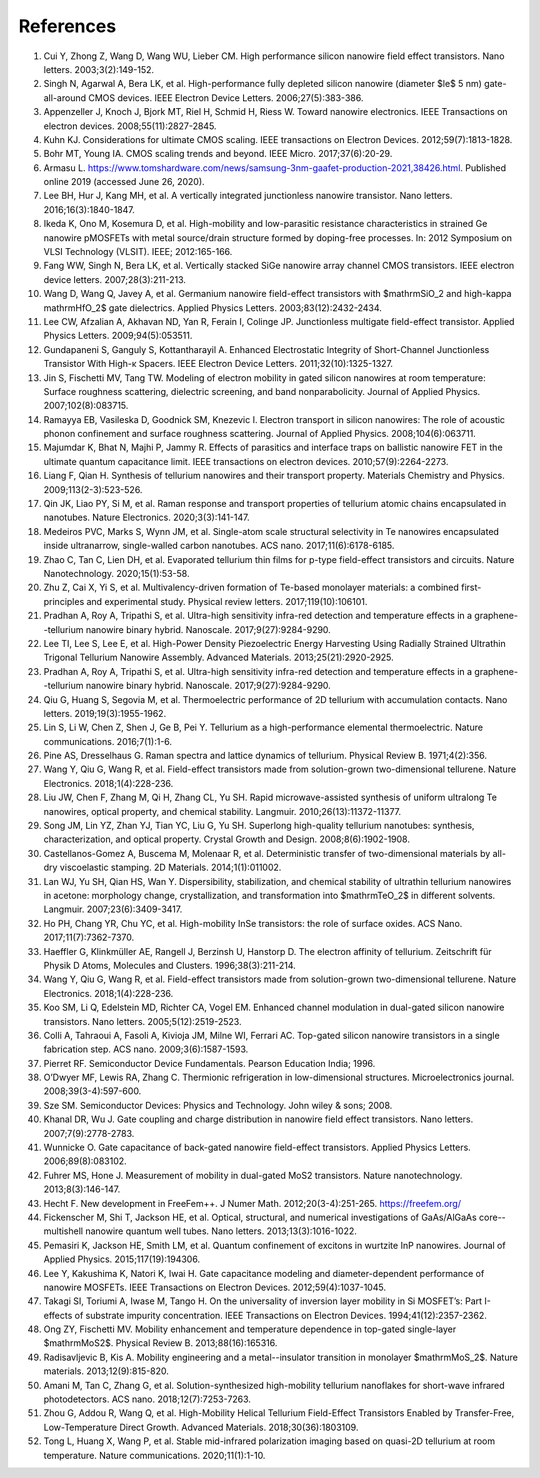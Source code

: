 References
============

1.	Cui Y, Zhong Z, Wang D, Wang WU, Lieber CM. High performance silicon nanowire field effect transistors. Nano letters. 2003;3(2):149-152.
 	 
2.	Singh N, Agarwal A, Bera LK, et al. High-performance fully depleted silicon nanowire (diameter $\le$ 5 nm) gate-all-around CMOS devices. IEEE Electron Device Letters. 2006;27(5):383-386.
 	 
3.	Appenzeller J, Knoch J, Bjork MT, Riel H, Schmid H, Riess W. Toward nanowire electronics. IEEE Transactions on electron devices. 2008;55(11):2827-2845.
 	 
4.	Kuhn KJ. Considerations for ultimate CMOS scaling. IEEE transactions on Electron Devices. 2012;59(7):1813-1828.
 	 
5.	Bohr MT, Young IA. CMOS scaling trends and beyond. IEEE Micro. 2017;37(6):20-29.
 	 
6.	Armasu L. https://www.tomshardware.com/news/samsung-3nm-gaafet-production-2021,38426.html. Published online 2019 (accessed June 26, 2020).
 	 
7.	Lee BH, Hur J, Kang MH, et al. A vertically integrated junctionless nanowire transistor. Nano letters. 2016;16(3):1840-1847.
 	 
8.	Ikeda K, Ono M, Kosemura D, et al. High-mobility and low-parasitic resistance characteristics in strained Ge nanowire pMOSFETs with metal source/drain structure formed by doping-free processes. In: 2012 Symposium on VLSI Technology (VLSIT). IEEE; 2012:165-166.
 	 
9.	Fang WW, Singh N, Bera LK, et al. Vertically stacked SiGe nanowire array channel CMOS transistors. IEEE electron device letters. 2007;28(3):211-213.
 	 
10.	Wang D, Wang Q, Javey A, et al. Germanium nanowire field-effect transistors with $\mathrmSiO_2 and high-\kappa \mathrmHfO_2$ gate dielectrics. Applied Physics Letters. 2003;83(12):2432-2434.
 	 
11.	Lee CW, Afzalian A, Akhavan ND, Yan R, Ferain I, Colinge JP. Junctionless multigate field-effect transistor. Applied Physics Letters. 2009;94(5):053511.
 	 
12.	Gundapaneni S, Ganguly S, Kottantharayil A. Enhanced Electrostatic Integrity of Short-Channel Junctionless Transistor With High-κ Spacers. IEEE Electron Device Letters. 2011;32(10):1325-1327.
 	 
13.	Jin S, Fischetti MV, Tang TW. Modeling of electron mobility in gated silicon nanowires at room temperature: Surface roughness scattering, dielectric screening, and band nonparabolicity. Journal of Applied Physics. 2007;102(8):083715.
 	 
14.	Ramayya EB, Vasileska D, Goodnick SM, Knezevic I. Electron transport in silicon nanowires: The role of acoustic phonon confinement and surface roughness scattering. Journal of Applied Physics. 2008;104(6):063711.
 	 
15.	Majumdar K, Bhat N, Majhi P, Jammy R. Effects of parasitics and interface traps on ballistic nanowire FET in the ultimate quantum capacitance limit. IEEE transactions on electron devices. 2010;57(9):2264-2273.
 	 
16.	Liang F, Qian H. Synthesis of tellurium nanowires and their transport property. Materials Chemistry and Physics. 2009;113(2-3):523-526.
 	 
17.	Qin JK, Liao PY, Si M, et al. Raman response and transport properties of tellurium atomic chains encapsulated in nanotubes. Nature Electronics. 2020;3(3):141-147.
 	 
18.	Medeiros PVC, Marks S, Wynn JM, et al. Single-atom scale structural selectivity in Te nanowires encapsulated inside ultranarrow, single-walled carbon nanotubes. ACS nano. 2017;11(6):6178-6185.
 	 
19.	Zhao C, Tan C, Lien DH, et al. Evaporated tellurium thin films for p-type field-effect transistors and circuits. Nature Nanotechnology. 2020;15(1):53-58.
 	 
20.	Zhu Z, Cai X, Yi S, et al. Multivalency-driven formation of Te-based monolayer materials: a combined first-principles and experimental study. Physical review letters. 2017;119(10):106101.
 	 
21.	Pradhan A, Roy A, Tripathi S, et al. Ultra-high sensitivity infra-red detection and temperature effects in a graphene--tellurium nanowire binary hybrid. Nanoscale. 2017;9(27):9284-9290.
 	 
22.	Lee TI, Lee S, Lee E, et al. High-Power Density Piezoelectric Energy Harvesting Using Radially Strained Ultrathin Trigonal Tellurium Nanowire Assembly. Advanced Materials. 2013;25(21):2920-2925.

23. Pradhan A, Roy A, Tripathi S, et al. Ultra-high sensitivity infra-red detection and temperature effects in a graphene--tellurium nanowire binary hybrid. Nanoscale. 2017;9(27):9284-9290.
 	 
24.	Qiu G, Huang S, Segovia M, et al. Thermoelectric performance of 2D tellurium with accumulation contacts. Nano letters. 2019;19(3):1955-1962.
 	 
25.	Lin S, Li W, Chen Z, Shen J, Ge B, Pei Y. Tellurium as a high-performance elemental thermoelectric. Nature communications. 2016;7(1):1-6.
 	 
26.	Pine AS, Dresselhaus G. Raman spectra and lattice dynamics of tellurium. Physical Review B. 1971;4(2):356.
 	 
27.	Wang Y, Qiu G, Wang R, et al. Field-effect transistors made from solution-grown two-dimensional tellurene. Nature Electronics. 2018;1(4):228-236.
 	 
28.	Liu JW, Chen F, Zhang M, Qi H, Zhang CL, Yu SH. Rapid microwave-assisted synthesis of uniform ultralong Te nanowires, optical property, and chemical stability. Langmuir. 2010;26(13):11372-11377.
 	 
29.	Song JM, Lin YZ, Zhan YJ, Tian YC, Liu G, Yu SH. Superlong high-quality tellurium nanotubes: synthesis, characterization, and optical property. Crystal Growth and Design. 2008;8(6):1902-1908.
 	 
30.	Castellanos-Gomez A, Buscema M, Molenaar R, et al. Deterministic transfer of two-dimensional materials by all-dry viscoelastic stamping. 2D Materials. 2014;1(1):011002.
 	 
31.	Lan WJ, Yu SH, Qian HS, Wan Y. Dispersibility, stabilization, and chemical stability of ultrathin tellurium nanowires in acetone: morphology change, crystallization, and transformation into $\mathrmTeO_2$ in different solvents. Langmuir. 2007;23(6):3409-3417.
 	 
32.	Ho PH, Chang YR, Chu YC, et al. High-mobility InSe transistors: the role of surface oxides. ACS Nano. 2017;11(7):7362-7370.
 	 
33.	Haeffler G, Klinkmüller AE, Rangell J, Berzinsh U, Hanstorp D. The electron affinity of tellurium. Zeitschrift für Physik D Atoms, Molecules and Clusters. 1996;38(3):211-214.

34.	Wang Y, Qiu G, Wang R, et al. Field-effect transistors made from solution-grown two-dimensional tellurene. Nature Electronics. 2018;1(4):228-236.
 	 
35.	Koo SM, Li Q, Edelstein MD, Richter CA, Vogel EM. Enhanced channel modulation in dual-gated silicon nanowire transistors. Nano letters. 2005;5(12):2519-2523.
 	 
36.	Colli A, Tahraoui A, Fasoli A, Kivioja JM, Milne WI, Ferrari AC. Top-gated silicon nanowire transistors in a single fabrication step. ACS nano. 2009;3(6):1587-1593.
 	 
37.	Pierret RF. Semiconductor Device Fundamentals. Pearson Education India; 1996.
 	 
38.	O’Dwyer MF, Lewis RA, Zhang C. Thermionic refrigeration in low-dimensional structures. Microelectronics journal. 2008;39(3-4):597-600.
 	 
39.	Sze SM. Semiconductor Devices: Physics and Technology. John wiley & sons; 2008.
 	 
40.	Khanal DR, Wu J. Gate coupling and charge distribution in nanowire field effect transistors. Nano letters. 2007;7(9):2778-2783.
 	 
41.	Wunnicke O. Gate capacitance of back-gated nanowire field-effect transistors. Applied Physics Letters. 2006;89(8):083102.
 	 
42.	Fuhrer MS, Hone J. Measurement of mobility in dual-gated MoS2 transistors. Nature nanotechnology. 2013;8(3):146-147.
 	 
43.	Hecht F. New development in FreeFem++. J Numer Math. 2012;20(3-4):251-265. https://freefem.org/
 	 
44.	Fickenscher M, Shi T, Jackson HE, et al. Optical, structural, and numerical investigations of GaAs/AlGaAs core--multishell nanowire quantum well tubes. Nano letters. 2013;13(3):1016-1022.
 	 
45.	Pemasiri K, Jackson HE, Smith LM, et al. Quantum confinement of excitons in wurtzite InP nanowires. Journal of Applied Physics. 2015;117(19):194306.
 	 
46.	Lee Y, Kakushima K, Natori K, Iwai H. Gate capacitance modeling and diameter-dependent performance of nanowire MOSFETs. IEEE Transactions on Electron Devices. 2012;59(4):1037-1045.
 	 
47.	Takagi SI, Toriumi A, Iwase M, Tango H. On the universality of inversion layer mobility in Si MOSFET’s: Part I-effects of substrate impurity concentration. IEEE Transactions on Electron Devices. 1994;41(12):2357-2362.
 	 
48.	Ong ZY, Fischetti MV. Mobility enhancement and temperature dependence in top-gated single-layer $\mathrmMoS2$. Physical Review B. 2013;88(16):165316.
 	 
49.	Radisavljevic B, Kis A. Mobility engineering and a metal--insulator transition in monolayer $\mathrmMoS_2$. Nature materials. 2013;12(9):815-820.
 	 
50.	Amani M, Tan C, Zhang G, et al. Solution-synthesized high-mobility tellurium nanoflakes for short-wave infrared photodetectors. ACS nano. 2018;12(7):7253-7263.
 	 
51.	Zhou G, Addou R, Wang Q, et al. High-Mobility Helical Tellurium Field-Effect Transistors Enabled by Transfer-Free, Low-Temperature Direct Growth. Advanced Materials. 2018;30(36):1803109.
 	 
52.	Tong L, Huang X, Wang P, et al. Stable mid-infrared polarization imaging based on quasi-2D tellurium at room temperature. Nature communications. 2020;11(1):1-10.
 	 
